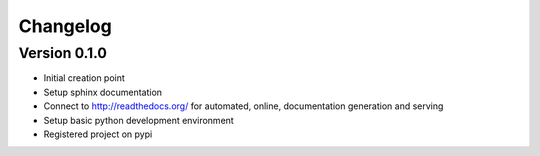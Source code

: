 Changelog
=========


Version 0.1.0
-------------

* Initial creation point
* Setup sphinx documentation
* Connect to http://readthedocs.org/ for automated, online, documentation
  generation and serving
* Setup basic python development environment
* Registered project on pypi
